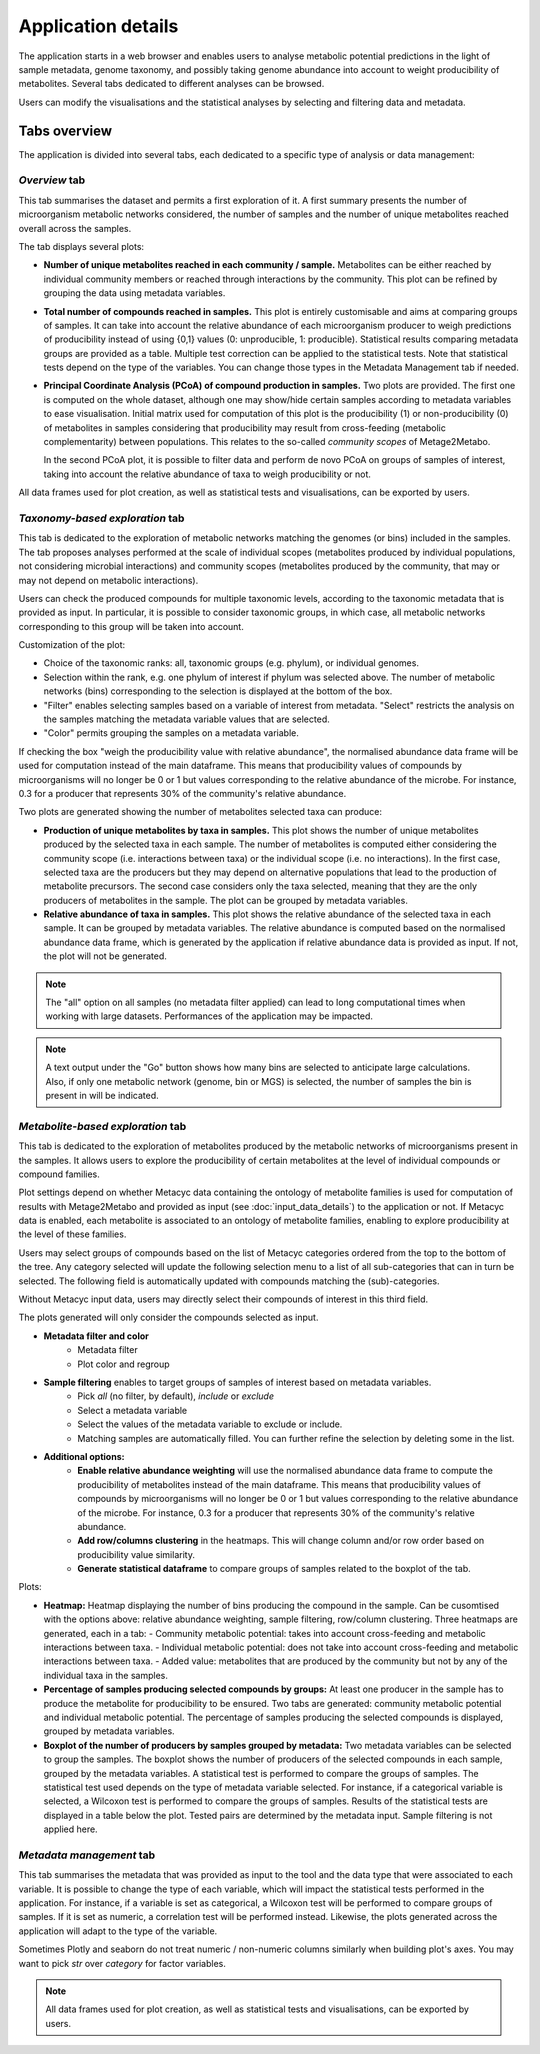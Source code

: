 Application details
===================

The application starts in a web browser and enables users to analyse metabolic potential predictions in the light of sample metadata, genome taxonomy, and possibly taking genome abundance into account to weight producibility of metabolites. Several tabs dedicated to different analyses can be browsed.

Users can modify the visualisations and the statistical analyses by selecting and filtering data and metadata.

Tabs overview
-------------

The application is divided into several tabs, each dedicated to a specific type of analysis or data management:

*Overview* tab
~~~~~~~~~~~~

This tab summarises the dataset and permits a first exploration of it. 
A first summary presents the number of microorganism metabolic networks considered, the number of samples and the number of unique metabolites reached overall across the samples.

The tab displays several plots:

- **Number of unique metabolites reached in each community / sample.**  
  Metabolites can be either reached by individual community members or reached through interactions by the community. This plot can be refined by grouping the data using metadata variables.

- **Total number of compounds reached in samples.**  
  This plot is entirely customisable and aims at comparing groups of samples. It can take into account the relative abundance of each microorganism producer to weigh predictions of producibility instead of using {0,1} values (0: unproducible, 1: producible). Statistical results comparing metadata groups are provided as a table. Multiple test correction can be applied to the statistical tests. Note that statistical tests depend on the type of the variables. You can change those types in the Metadata Management tab if needed.

- **Principal Coordinate Analysis (PCoA) of compound production in samples.**  
  Two plots are provided. The first one is computed on the whole dataset, although one may show/hide certain samples according to metadata variables to ease visualisation. Initial matrix used for computation of this plot is the producibility (1) or non-producibility (0) of metabolites in samples considering that producibility may result from cross-feeding (metabolic complementarity) between populations. This relates to the so-called *community scopes* of Metage2Metabo.
  
  In the second PCoA plot, it is possible to filter data and perform de novo PCoA on groups of samples of interest, taking into account the relative abundance of taxa to weigh producibility or not. 

All data frames used for plot creation, as well as statistical tests and visualisations, can be exported by users.

*Taxonomy-based exploration* tab
~~~~~~~~~~~~~~~~~~~~~~~~~~~~~~

This tab is dedicated to the exploration of metabolic networks matching the genomes (or bins) included in the samples. The tab proposes analyses performed at the scale of individual scopes (metabolites produced by individual populations, not considering microbial interactions) and community scopes (metabolites produced by the community, that may or may not depend on metabolic interactions).

Users can check the produced compounds for multiple taxonomic levels, according to the taxonomic metadata that is provided as input. In particular, it is possible to consider taxonomic groups, in which case, all metabolic networks corresponding to this group will be taken into account.

Customization of the plot:

- Choice of the taxonomic ranks: all, taxonomic groups (e.g. phylum), or individual genomes.
- Selection within the rank, e.g. one phylum of interest if phylum was selected above. The number of metabolic networks (bins) corresponding to the selection is displayed at the bottom of the box.
- "Filter" enables selecting samples based on a variable of interest from metadata. "Select" restricts the analysis on the samples matching the metadata variable values that are selected.
- "Color" permits grouping the samples on a metadata variable.

If checking the box "weigh the producibility value with relative abundance", the normalised abundance data frame will be used for computation instead of the main dataframe. This means that producibility values of compounds by microorganisms will no longer be 0 or 1 but values corresponding to the relative abundance of the microbe. For instance, 0.3 for a producer that represents 30% of the community's relative abundance.

Two plots are generated showing the number of metabolites selected taxa can produce:


- **Production of unique metabolites by taxa in samples.**  
  This plot shows the number of unique metabolites produced by the selected taxa in each sample. The number of metabolites is computed either considering the community scope (i.e. interactions between taxa) or the individual scope (i.e. no interactions). In the first case, selected taxa are the producers but they may depend on alternative populations that lead to the production of metabolite precursors. The second case considers only the taxa selected, meaning that they are the only producers of metabolites in the sample. The plot can be grouped by metadata variables.
- **Relative abundance of taxa in samples.**  
  This plot shows the relative abundance of the selected taxa in each sample. It can be grouped by metadata variables. The relative abundance is computed based on the normalised abundance data frame, which is generated by the application if relative abundance data is provided as input. If not, the plot will not be generated.

.. note::
   The "all" option on all samples (no metadata filter applied) can lead to long computational times when working with large datasets. Performances of the application may be impacted.

.. note::
   A text output under the "Go" button shows how many bins are selected to anticipate large calculations. Also, if only one metabolic network (genome, bin or MGS) is selected, the number of samples the bin is present in will be indicated.

*Metabolite-based exploration* tab
~~~~~~~~~~~~~~~~~~~~~~~~~~~~~~~

This tab is dedicated to the exploration of metabolites produced by the metabolic networks of microorganisms present in the samples. It allows users to explore the producibility of certain metabolites at the level of individual compounds or compound families.

Plot settings depend on whether Metacyc data containing the ontology of metabolite families is used for computation of results with Metage2Metabo and provided as input (see :doc:`input_data_details`) to the application or not. If Metacyc data is enabled, each metabolite is associated to an ontology of metabolite families, enabling to explore producibility at the level of these families.

Users may select groups of compounds based on the list of Metacyc categories ordered from the top to the bottom of the tree. Any category selected will update the following selection menu to a list of all sub-categories that can in turn be selected. The following field is automatically updated with compounds matching the (sub)-categories.

Without Metacyc input data, users may directly select their compounds of interest in this third field.

The plots generated will only consider the compounds selected as input.

- **Metadata filter and color**
    - Metadata filter
    - Plot color and regroup

- **Sample filtering** enables to target groups of samples of interest based on metadata variables.
    - Pick *all* (no filter, by default), *include* or *exclude*
    - Select a metadata variable
    - Select the values of the metadata variable to exclude or include.
    - Matching samples are automatically filled. You can further refine the selection by deleting some in the list.

- **Additional options:**
    - **Enable relative abundance weighting** will use the normalised abundance data frame to compute the producibility of metabolites instead of the main dataframe. This means that producibility values of compounds by microorganisms will no longer be 0 or 1 but values corresponding to the relative abundance of the microbe. For instance, 0.3 for a producer that represents 30% of the community's relative abundance.
    - **Add row/columns clustering** in the heatmaps. This will change column and/or row order based on producibility value similarity.
    - **Generate statistical dataframe** to compare groups of samples related to the boxplot of the tab.

Plots:

- **Heatmap:**  
  Heatmap displaying the number of bins producing the compound in the sample. Can be cusomtised with the options above: relative abundance weighting, sample filtering, row/column clustering. Three heatmaps are generated, each in a tab:
  - Community metabolic potential: takes into account cross-feeding and metabolic interactions between taxa.
  - Individual metabolic potential: does not take into account cross-feeding and metabolic interactions between taxa.
  - Added value: metabolites that are produced by the community but not by any of the individual taxa in the samples.

- **Percentage of samples producing selected compounds by groups:**  
  At least one producer in the sample has to produce the metabolite for producibility to be ensured. Two tabs are generated: community metabolic potential and individual metabolic potential. The percentage of samples producing the selected compounds is displayed, grouped by metadata variables.  

- **Boxplot of the number of producers by samples grouped by metadata:**
  Two metadata variables can be selected to group the samples. The boxplot shows the number of producers of the selected compounds in each sample, grouped by the metadata variables. A statistical test is performed to compare the groups of samples. The statistical test used depends on the type of metadata variable selected. For instance, if a categorical variable is selected, a Wilcoxon test is performed to compare the groups of samples. Results of the statistical tests are displayed in a table below the plot. Tested pairs are determined by the metadata input. Sample filtering is not applied here.

*Metadata management* tab
~~~~~~~~~~~~~~~~~~~~~~

This tab summarises the metadata that was provided as input to the tool and the data type that were associated to each variable. It is possible to change the type of each variable, which will impact the statistical tests performed in the application. For instance, if a variable is set as categorical, a Wilcoxon test will be performed to compare groups of samples. If it is set as numeric, a correlation test will be performed instead. Likewise, the plots generated across the application will adapt to the type of the variable.

Sometimes Plotly and seaborn do not treat numeric / non-numeric columns similarly when building plot's axes. You may want to pick *str* over *category* for factor variables. 

.. note::
   All data frames used for plot creation, as well as statistical tests and visualisations, can be exported by users.
